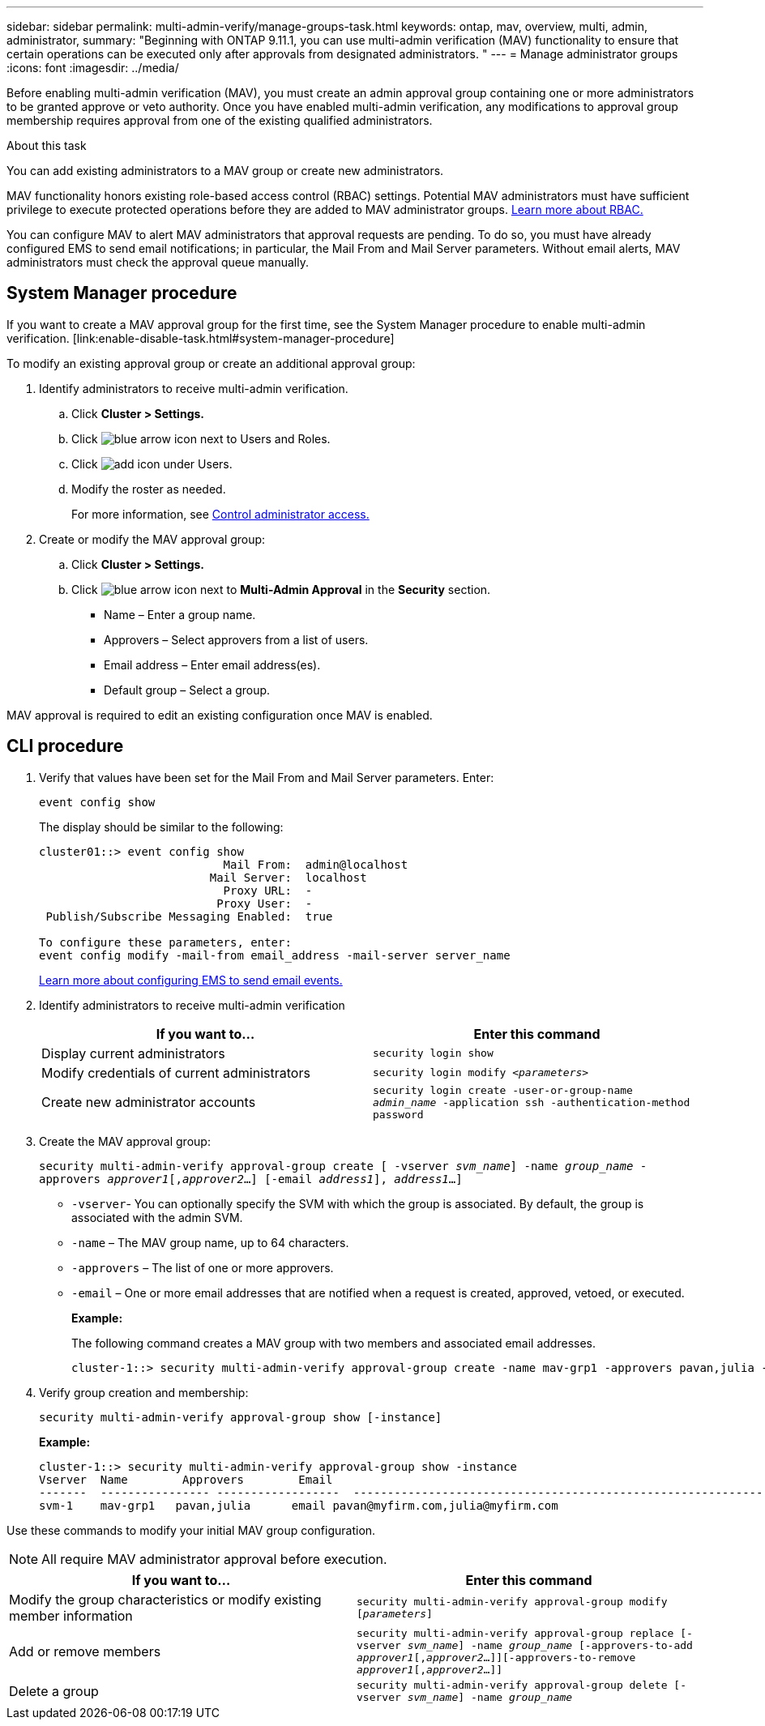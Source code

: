 ---
sidebar: sidebar
permalink: multi-admin-verify/manage-groups-task.html
keywords: ontap, mav, overview, multi, admin, administrator,
summary: "Beginning with ONTAP 9.11.1, you can use multi-admin verification (MAV) functionality to ensure that certain operations can be executed only after approvals from designated administrators. "
---
= Manage administrator groups
:icons: font
:imagesdir: ../media/

[.lead]
Before enabling multi-admin verification (MAV), you must create an admin approval group containing one or more administrators to be granted approve or veto authority. Once you have enabled multi-admin verification, any modifications to approval group membership requires approval from one of the existing qualified administrators.

.About this task
You can add existing administrators to a MAV group or create new administrators.

MAV functionality honors existing role-based access control (RBAC) settings. Potential MAV administrators must have sufficient privilege to execute protected operations before they are added to MAV administrator groups. link:../authentication/create-svm-user-accounts-task.html[Learn more about RBAC.]

You can configure MAV to alert MAV administrators that approval requests are pending. To do so, you must have already configured EMS to send email notifications; in particular, the Mail From and Mail Server parameters. Without email alerts, MAV administrators must check the approval queue manually.

== System Manager procedure

If you want to create a MAV approval group for the first time, see the System Manager procedure to enable multi-admin verification. [link:enable-disable-task.html#system-manager-procedure]

To modify an existing approval group or create an additional approval group:

. Identify administrators to receive multi-admin verification.
.. Click *Cluster > Settings.*
.. Click image:icon_arrow.gif[blue arrow icon] next to Users and Roles.
.. Click image:icon_add.gif[add icon] under Users.
.. Modify the roster as needed.
+
For more information, see link:../task_security_administrator_access.html[Control administrator access.]
+
.	Create or modify the MAV approval group:
.. Click *Cluster > Settings.*
.. Click image:icon_arrow.gif[blue arrow icon] next to *Multi-Admin Approval* in the *Security* section.
+
*	Name – Enter a group name.
* Approvers – Select approvers from a list of users.
* Email address – Enter email address(es).
* Default group – Select a group.

MAV approval is required to edit an existing configuration once MAV is enabled.

== CLI procedure

. Verify that values have been set for the Mail From and Mail Server parameters. Enter:
+
`event config show`
+
The display should be similar to the following:
+
----
cluster01::> event config show
                           Mail From:  admin@localhost
                         Mail Server:  localhost
                           Proxy URL:  -
                          Proxy User:  -
 Publish/Subscribe Messaging Enabled:  true

To configure these parameters, enter:
event config modify -mail-from email_address -mail-server server_name
----
+
link:../error-messages/configure-ems-events-send-email-task.html[Learn more about configuring EMS to send email events.]

. Identify administrators to receive multi-admin verification
+
[cols=2*,options="header",cols="50,50"]
|===
| If you want to…
| Enter this command
| Display current administrators | `security login show`
| Modify credentials of current administrators | `security login modify _<parameters>_`
| Create new administrator accounts | `security login create -user-or-group-name _admin_name_ -application ssh -authentication-method password`

|===

.	Create the MAV approval group:
+
`security multi-admin-verify approval-group create [ -vserver _svm_name_] -name _group_name_ -approvers _approver1_[,_approver2_…] [-email _address1_], _address1_...]`
+
*	`-vserver`- You can optionally specify the SVM with which the group is associated. By default, the group is associated with the admin SVM.
* `-name` – The MAV group name, up to 64 characters.
* `-approvers` – The list of one or more approvers.
* `-email` – One or more email addresses that are notified when a request is created, approved, vetoed, or executed.
+
*Example:*
+
The following command creates a MAV group with two members and associated email addresses.
+
----
cluster-1::> security multi-admin-verify approval-group create -name mav-grp1 -approvers pavan,julia -email pavan@myfirm.com,julia@myfirm.com
----

.	Verify group creation and membership:
+
`security multi-admin-verify approval-group show [-instance]`
+
*Example:*
+
----
cluster-1::> security multi-admin-verify approval-group show -instance
Vserver  Name        Approvers        Email
-------  ---------------- ------------------  ------------------------------------------------------------
svm-1    mav-grp1   pavan,julia      email pavan@myfirm.com,julia@myfirm.com
----

Use these commands to modify your initial MAV group configuration.

NOTE: All require MAV administrator approval before execution.

[cols=2*,options="header",cols="50,50"]
|===
| If you want to…
| Enter this command
| Modify the group characteristics or modify existing member information | `security multi-admin-verify approval-group modify [_parameters_]`
| Add or remove members | `security multi-admin-verify approval-group replace [-vserver _svm_name_] -name _group_name_ [-approvers-to-add _approver1_[,_approver2_…]][-approvers-to-remove _approver1_[,_approver2_…]]`
| Delete a group | `security multi-admin-verify approval-group delete [-vserver _svm_name_] -name _group_name_`

|===



// TBA
